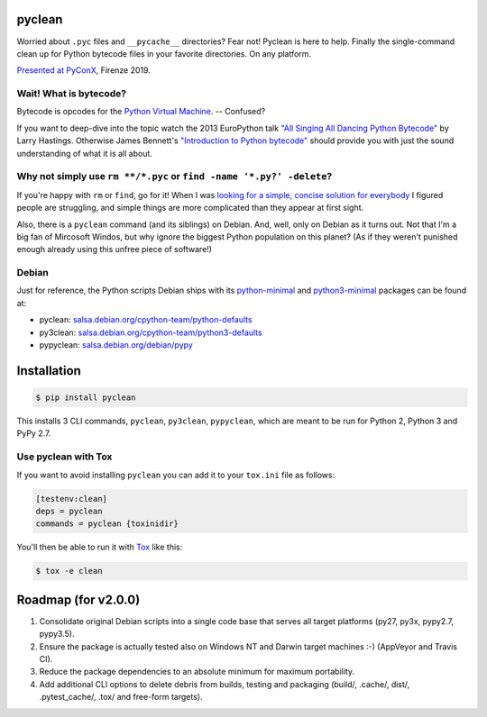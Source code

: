 pyclean |latest-version|
========================

|build-status| |health| |python-support| |license|

Worried about ``.pyc`` files and ``__pycache__`` directories? Fear not!
Pyclean is here to help. Finally the single-command clean up for Python
bytecode files in your favorite directories. On any platform.

|video|

`Presented at PyConX`_, Firenze 2019.

.. |latest-version| image:: https://img.shields.io/pypi/v/pyclean.svg
   :alt: Latest version on PyPI
   :target: https://pypi.org/project/pyclean
.. |build-status| image:: https://img.shields.io/travis/bittner/pyclean/master.svg
   :alt: Build status
   :target: https://travis-ci.org/bittner/pyclean
.. |health| image:: https://img.shields.io/codacy/grade/69de1364a09f41b399f95afe901826eb/master.svg
   :target: https://www.codacy.com/app/bittner/pyclean
   :alt: Code health
.. |python-support| image:: https://img.shields.io/pypi/pyversions/pyclean.svg
   :alt: Python versions
   :target: https://pypi.org/project/pyclean
.. |license| image:: https://img.shields.io/pypi/l/pyclean.svg
   :alt: Software license
   :target: https://github.com/bittner/pyclean/blob/master/LICENSE
.. |video| image:: https://asciinema.org/a/g8Q2ljghA7W4RD9cb3Xz100Tl.svg
   :alt: PyClean and its future
   :target: https://asciinema.org/a/g8Q2ljghA7W4RD9cb3Xz100Tl
.. _Presented at PyConX: https://slides.com/bittner/pyconx-pyclean/

Wait! What is bytecode?
-----------------------

Bytecode is opcodes for the `Python Virtual Machine`_. -- Confused?

If you want to deep-dive into the topic watch the 2013 EuroPython talk
`"All Singing All Dancing Python Bytecode"`_ by Larry Hastings.
Otherwise James Bennett's `"Introduction to Python bytecode"`_ should
provide you with just the sound understanding of what it is all about.

.. _Python Virtual Machine: https://www.ics.uci.edu/~brgallar/week9_3.html
.. _"All Singing All Dancing Python Bytecode":
    https://www.youtube.com/watch?v=0IzXcjHs-P8
.. _"Introduction to Python bytecode":
    https://opensource.com/article/18/4/introduction-python-bytecode

Why not simply use ``rm **/*.pyc`` or ``find -name '*.py?' -delete``?
---------------------------------------------------------------------

If you're happy with ``rm`` or ``find``, go for it! When I was `looking
for a simple, concise solution for everybody`_ I figured people are
struggling, and simple things are more complicated than they appear at
first sight.

Also, there is a ``pyclean`` command (and its siblings) on Debian. And,
well, only on Debian as it turns out. Not that I'm a big fan of Mircosoft
Windos, but why ignore the biggest Python population on this planet?
(As if they weren't punished enough already using this unfree piece of
software!)

.. _looking for a simple, concise solution for everybody:
    https://stackoverflow.com/questions/785519/how-do-i-remove-all-pyc-files-from-a-project

Debian
------

Just for reference, the Python scripts Debian ships with its
`python-minimal`_ and `python3-minimal`_ packages can be found at:

- pyclean: `salsa.debian.org/cpython-team/python-defaults
  <https://salsa.debian.org/cpython-team/python-defaults/blob/master/pyclean>`__
- py3clean: `salsa.debian.org/cpython-team/python3-defaults
  <https://salsa.debian.org/cpython-team/python3-defaults/blob/master/py3clean>`__
- pypyclean: `salsa.debian.org/debian/pypy
  <https://salsa.debian.org/debian/pypy/blob/debian/debian/scripts/pypyclean>`__

.. _python-minimal: https://packages.debian.org/stable/python-minimal
.. _python3-minimal: https://packages.debian.org/stable/python3-minimal

Installation
============

.. code:: console

    $ pip install pyclean

This installs 3 CLI commands, ``pyclean``, ``py3clean``, ``pypyclean``,
which are meant to be run for Python 2, Python 3 and PyPy 2.7.

Use pyclean with Tox
--------------------

If you want to avoid installing ``pyclean`` you can add it to your
``tox.ini`` file as follows:

.. code:: ini

    [testenv:clean]
    deps = pyclean
    commands = pyclean {toxinidir}

You'll then be able to run it with `Tox`_ like this:

.. code:: console

    $ tox -e clean

.. _Tox: https://tox.readthedocs.io/

Roadmap (for v2.0.0)
====================

#. Consolidate original Debian scripts into a single code base that
   serves all target platforms (py27, py3x, pypy2.7, pypy3.5).
#. Ensure the package is actually tested also on Windows NT and Darwin
   target machines :-) (AppVeyor and Travis CI).
#. Reduce the package dependencies to an absolute minimum for maximum
   portability.
#. Add additional CLI options to delete debris from builds, testing and
   packaging (build/, .cache/, dist/, .pytest_cache/, .tox/ and
   free-form targets).
